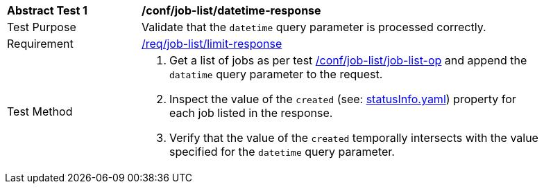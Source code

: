 [[ats_job-list_datetime-response]]
[width="90%",cols="2,6a"]
|===
^|*Abstract Test {counter:ats-id}* |*/conf/job-list/datetime-response*
^|Test Purpose |Validate that the `datetime` query parameter is processed correctly.
^|Requirement |<<req_job-list_limit-response,/req/job-list/limit-response>>
^|Test Method |. Get a list of jobs as per test <<ats_job-list_job-list-op,/conf/job-list/job-list-op>> and append the `datatime` query parameter to the request.
. Inspect the value of the `created` (see: https://raw.githubusercontent.com/opengeospatial/ogcapi-processes/master/core/openapi/schemas/statusInfo.yaml[statusInfo.yaml]) property for each job listed in the response.
. Verify that the value of the `created` temporally intersects with the value specified for the `datetime` query parameter.
|===
